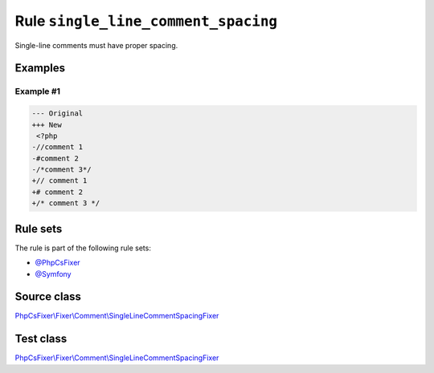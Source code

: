 ====================================
Rule ``single_line_comment_spacing``
====================================

Single-line comments must have proper spacing.

Examples
--------

Example #1
~~~~~~~~~~

.. code-block:: diff

   --- Original
   +++ New
    <?php
   -//comment 1
   -#comment 2
   -/*comment 3*/
   +// comment 1
   +# comment 2
   +/* comment 3 */

Rule sets
---------

The rule is part of the following rule sets:

- `@PhpCsFixer <./../../ruleSets/PhpCsFixer.rst>`_
- `@Symfony <./../../ruleSets/Symfony.rst>`_

Source class
------------

`PhpCsFixer\\Fixer\\Comment\\SingleLineCommentSpacingFixer <./../../../src/Fixer/Comment/SingleLineCommentSpacingFixer.php>`_

Test class
------------

`PhpCsFixer\\Fixer\\Comment\\SingleLineCommentSpacingFixer <./../../../tests/Fixer/Comment/SingleLineCommentSpacingFixerTest.php>`_
